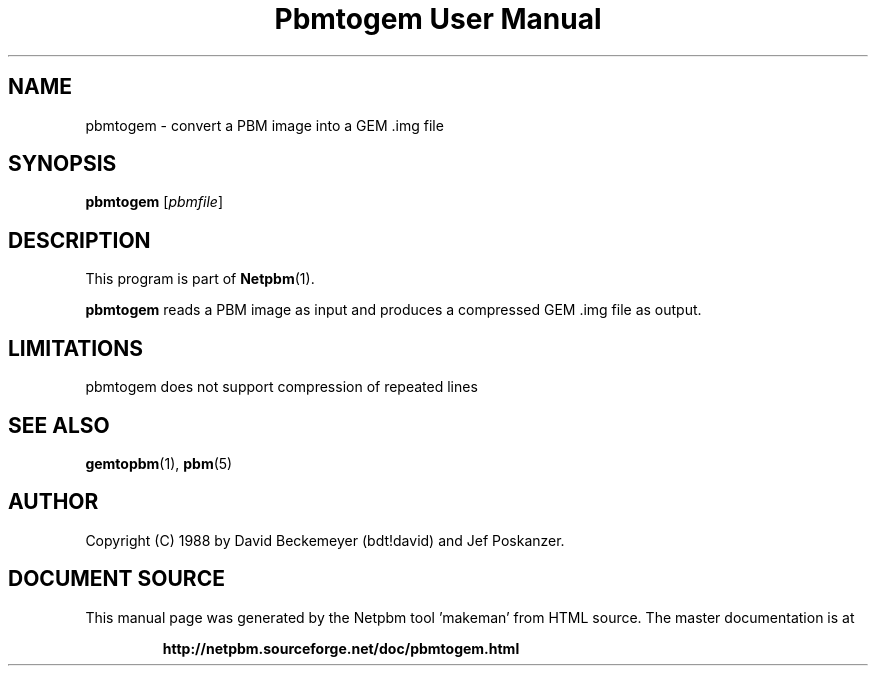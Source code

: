 \
.\" This man page was generated by the Netpbm tool 'makeman' from HTML source.
.\" Do not hand-hack it!  If you have bug fixes or improvements, please find
.\" the corresponding HTML page on the Netpbm website, generate a patch
.\" against that, and send it to the Netpbm maintainer.
.TH "Pbmtogem User Manual" 0 "11 July 1992" "netpbm documentation"

.UN lbAB
.SH NAME

pbmtogem - convert a PBM image into a GEM .img file

.UN lbAC
.SH SYNOPSIS

\fBpbmtogem\fP
[\fIpbmfile\fP]

.UN lbAD
.SH DESCRIPTION
.PP
This program is part of
.BR "Netpbm" (1)\c
\&.
.PP
\fBpbmtogem\fP reads a PBM image as input and produces a
compressed GEM .img file as output.

.UN lbAE
.SH LIMITATIONS

pbmtogem does not support compression of repeated lines

.UN lbAF
.SH SEE ALSO
.BR "gemtopbm" (1)\c
\&,
.BR "pbm" (5)\c
\&

.UN lbAG
.SH AUTHOR

Copyright (C) 1988 by David Beckemeyer (bdt!david) and Jef Poskanzer.
.SH DOCUMENT SOURCE
This manual page was generated by the Netpbm tool 'makeman' from HTML
source.  The master documentation is at
.IP
.B http://netpbm.sourceforge.net/doc/pbmtogem.html
.PP